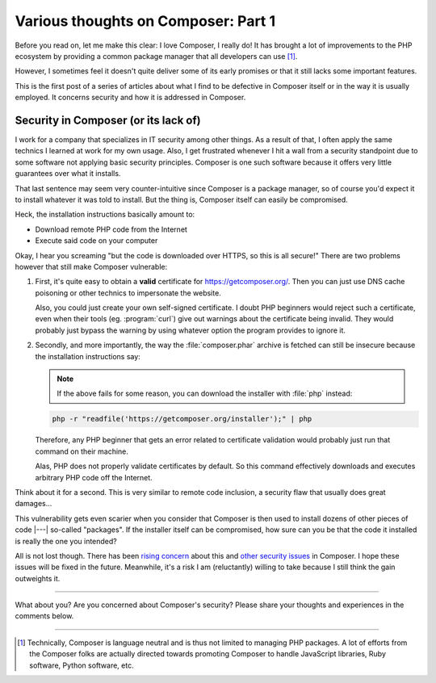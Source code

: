 .. post:: Apr 09, 2015
   :author: Clicky
   :category: php
   :tags: composer
   :language: en
   :excerpt: 3

..  _`Various thoughts on Composer: Part 1`:

####################################
Various thoughts on Composer: Part 1
####################################

Before you read on, let me make this clear: I love Composer, I really do!
It has brought a lot of improvements to the PHP ecosystem by providing
a common package manager that all developers can use [#fn_composer]_.

However, I sometimes feel it doesn't quite deliver some
of its early promises or that it still lacks some important features.

This is the first post of a series of articles about what I find
to be defective in Composer itself or in the way it is usually employed.
It concerns security and how it is addressed in Composer.

Security in Composer (or its lack of)
=====================================

I work for a company that specializes in IT security among other things.
As a result of that, I often apply the same technics I learned at work
for my own usage. Also, I get frustrated whenever I hit a wall from a security
standpoint due to some software not applying basic security principles.
Composer is one such software because it offers very little guarantees over
what it installs.

That last sentence may seem very counter-intuitive since Composer is a package
manager, so of course you'd expect it to install whatever it was told to
install. But the thing is, Composer itself can easily be compromised.

Heck, the installation instructions basically amount to:

*   Download remote PHP code from the Internet
*   Execute said code on your computer

Okay, I hear you screaming "but the code is downloaded over HTTPS,
so this is all secure!" There are two problems however that still make
Composer vulnerable:

1.  First, it's quite easy to obtain a **valid** certificate for
    https://getcomposer.org/. Then you can just use DNS cache poisoning
    or other technics to impersonate the website.

    Also, you could just create your own self-signed certificate.
    I doubt PHP beginners would reject such a certificate,
    even when their tools (eg. :program:`curl`) give out warnings
    about the certificate being invalid. They would probably just
    bypass the warning by using whatever option the program provides
    to ignore it.

2.  Secondly, and more importantly, the way the :file:`composer.phar` archive
    is fetched can still be insecure because the installation instructions
    say:

    ..  note::
    
        If the above fails for some reason, you can download the installer
        with :file:`php` instead:

    ..  sourcecode:: console

        php -r "readfile('https://getcomposer.org/installer');" | php

    Therefore, any PHP beginner that gets an error related to certificate
    validation would probably just run that command on their machine.

    Alas, PHP does not properly validate certificates by default.
    So this command effectively downloads and executes arbitrary PHP code
    off the Internet.

Think about it for a second. This is very similar to remote code inclusion,
a security flaw that usually does great damages...

This vulnerability gets even scarier when you consider that Composer is then
used to install dozens of other pieces of code |---| so-called "packages".
If the installer itself can be compromised, how sure can you be that the code
it installed is really the one you intended?

All is not lost though. There has been `rising concern`_ about this
and `other security issues`_ in Composer. I hope these issues will be fixed
in the future. Meanwhile, it's a risk I am (reluctantly) willing to take
because I still think the gain outweights it.


..  _`rising concern`:
    https://www.adayinthelifeof.nl/2012/10/15/installing-composer-russian-roulette/
..  _`other security issues`:
    https://github.com/composer/composer/issues/1074

----

What about you? Are you concerned about Composer's security?
Please share your thoughts and experiences in the comments below.

----

..  [#fn_composer]
    Technically, Composer is language neutral and is thus not limited
    to managing PHP packages. A lot of efforts from the Composer folks
    are actually directed towards promoting Composer to handle
    JavaScript libraries, Ruby software, Python software, etc.

